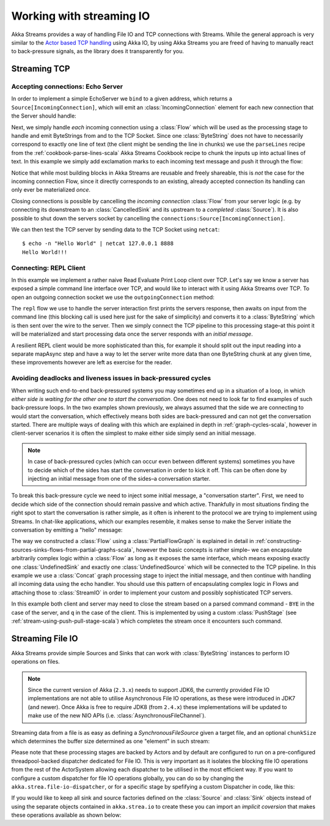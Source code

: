 .. _stream-io-scala:

#########################
Working with streaming IO
#########################

Akka Streams provides a way of handling File IO and TCP connections with Streams.
While the general approach is very similar to the `Actor based TCP handling`_ using Akka IO,
by using Akka Streams you are freed of having to manually react to back-pressure signals,
as the library does it transparently for you.

.. _Actor based TCP handling: http://doc.akka.io/docs/akka/current/scala/io-tcp.html

Streaming TCP
=============

Accepting connections: Echo Server
^^^^^^^^^^^^^^^^^^^^^^^^^^^^^^^^^^
In order to implement a simple EchoServer we ``bind`` to a given address, which returns a ``Source[IncomingConnection]``,
which will emit an :class:`IncomingConnection` element for each new connection that the Server should handle:

.. includecode:: code/docs/stream/io/StreamTcpDocSpec.scala#echo-server-simple-bind

Next, we simply handle *each* incoming connection using a :class:`Flow` which will be used as the processing stage
to handle and emit ByteStrings from and to the TCP Socket. Since one :class:`ByteString` does not have to necessarily
correspond to exactly one line of text (the client might be sending the line in chunks) we use the ``parseLines``
recipe from the :ref:`cookbook-parse-lines-scala` Akka Streams Cookbook recipe to chunk the inputs up into actual lines of text.
In this example we simply add exclamation marks to each incoming text message and push it through the flow:

.. includecode:: code/docs/stream/io/StreamTcpDocSpec.scala#echo-server-simple-handle

Notice that while most building blocks in Akka Streams are reusable and freely shareable, this is *not* the case for the
incoming connection Flow, since it directly corresponds to an existing, already accepted connection its handling can
only ever be materialized *once*.

Closing connections is possible by cancelling the *incoming connection* :class:`Flow` from your server logic (e.g. by
connecting its downstream to an :class:`CancelledSink` and its upstream to a *completed* :class:`Source`).
It is also possible to shut down the servers socket by cancelling the ``connections:Source[IncomingConnection]``.

We can then test the TCP server by sending data to the TCP Socket using ``netcat``:

::

  $ echo -n "Hello World" | netcat 127.0.0.1 8888
  Hello World!!!

Connecting: REPL Client
^^^^^^^^^^^^^^^^^^^^^^^
In this example we implement a rather naive Read Evaluate Print Loop client over TCP.
Let's say we know a server has exposed a simple command line interface over TCP,
and would like to interact with it using Akka Streams over TCP. To open an outgoing connection socket we use
the ``outgoingConnection`` method:

.. includecode:: code/docs/stream/io/StreamTcpDocSpec.scala#repl-client

The ``repl`` flow we use to handle the server interaction first prints the servers response, then awaits on input from
the command line (this blocking call is used here just for the sake of simplicity) and converts it to a
:class:`ByteString` which is then sent over the wire to the server. Then we simply connect the TCP pipeline to this
processing stage–at this point it will be materialized and start processing data once the server responds with
an *initial message*.

A resilient REPL client would be more sophisticated than this, for example it should split out the input reading into
a separate mapAsync step and have a way to let the server write more data than one ByteString chunk at any given time,
these improvements however are left as exercise for the reader.

Avoiding deadlocks and liveness issues in back-pressured cycles
^^^^^^^^^^^^^^^^^^^^^^^^^^^^^^^^^^^^^^^^^^^^^^^^^^^^^^^^^^^^^^^
When writing such end-to-end back-pressured systems you may sometimes end up in a situation of a loop,
in which *either side is waiting for the other one to start the conversation*. One does not need to look far
to find examples of such back-pressure loops. In the two examples shown previously, we always assumed that the side we
are connecting to would start the conversation, which effectively means both sides are back-pressured and can not get
the conversation started. There are multiple ways of dealing with this which are explained in depth in :ref:`graph-cycles-scala`,
however in client-server scenarios it is often the simplest to make either side simply send an initial message.

.. note::
  In case of back-pressured cycles (which can occur even between different systems) sometimes you have to decide
  which of the sides has start the conversation in order to kick it off. This can be often done by injecting an
  initial message from one of the sides–a conversation starter.

To break this back-pressure cycle we need to inject some initial message, a "conversation starter".
First, we need to decide which side of the connection should remain passive and which active.
Thankfully in most situations finding the right spot to start the conversation is rather simple, as it often is inherent
to the protocol we are trying to implement using Streams. In chat-like applications, which our examples resemble,
it makes sense to make the Server initiate the conversation by emitting a "hello" message:

.. includecode:: code/docs/stream/io/StreamTcpDocSpec.scala#welcome-banner-chat-server

The way we constructed a :class:`Flow` using a :class:`PartialFlowGraph` is explained in detail in
:ref:`constructing-sources-sinks-flows-from-partial-graphs-scala`, however the basic concepts is rather simple–
we can encapsulate arbitrarily complex logic within a :class:`Flow` as long as it exposes the same interface, which means
exposing exactly one :class:`UndefinedSink` and exactly one :class:`UndefinedSource` which will be connected to the TCP
pipeline. In this example we use a :class:`Concat` graph processing stage to inject the initial message, and then
continue with handling all incoming data using the echo handler. You should use this pattern of encapsulating complex
logic in Flows and attaching those to :class:`StreamIO` in order to implement your custom and possibly sophisticated TCP servers.

In this example both client and server may need to close the stream based on a parsed command command - ``BYE`` in the case
of the server, and ``q`` in the case of the client. This is implemented by using a custom :class:`PushStage` 
(see :ref:`stream-using-push-pull-stage-scala`) which completes the stream once it encounters such command.

Streaming File IO
=================

Akka Streams provide simple Sources and Sinks that can work with :class:`ByteString` instances to perform IO operations
on files.

.. note::
  Since the current version of Akka (``2.3.x``) needs to support JDK6, the currently provided File IO implementations
  are not able to utilise Asynchronous File IO operations, as these were introduced in JDK7 (and newer).
  Once Akka is free to require JDK8 (from ``2.4.x``) these implementations will be updated to make use of the
  new NIO APIs (i.e. :class:`AsynchronousFileChannel`).

Streaming data from a file is as easy as defining a `SynchronousFileSource` given a target file, and an optional
``chunkSize`` which determines the buffer size determined as one "element" in such stream:

.. includecode:: code/docs/stream/io/StreamFileDocSpec.scala#file-source

Please note that these processing stages are backed by Actors and by default are configured to run on a pre-configured
threadpool-backed dispatcher dedicated for File IO. This is very important as it isolates the blocking file IO operations from the rest
of the ActorSystem allowing each dispatcher to be utilised in the most efficient way. If you want to configure a custom
dispatcher for file IO operations globally, you can do so by changing the ``akka.strea.file-io-dispatcher``,
or for a specific stage by spefifying a custom Dispatcher in code, like this:

.. includecode:: code/docs/stream/io/StreamFileDocSpec.scala#custom-dispatcher-code

If you would like to keep all sink and source factories defined on the :class:`Source` and :class:`Sink` objects
instead of using the separate objects contained in ``akka.strea.io`` to create these you can import an *implicit
coversion* that makes these operations available as shown below:

.. includecode:: code/docs/stream/io/StreamFileDocSpec.scala#source-sink-implicits
